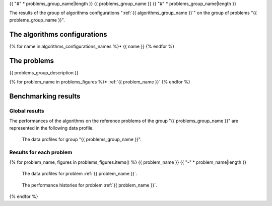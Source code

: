 {{ "#" * problems_group_name|length }}
{{ problems_group_name }}
{{ "#" * problems_group_name|length }}

The results of the group of algorithms configurations ":ref:`{{ algorithms_group_name }}`"
on the group of problems "{{ problems_group_name }}".

The algorithms configurations
*****************************

{% for name in algorithms_configurations_names %}* {{ name }}
{% endfor %}


The problems
************

{{ problems_group_description }}

{% for problem_name in problems_figures %}* :ref:`{{ problem_name }}`
{% endfor %}


Benchmarking results
********************

Global results
==============

The performances of the algorithms on the reference problems of the group
"{{ problems_group_name }}" are represented in the following data profile.

.. figure:: /{{ data_profile }}
   :alt: The data profiles for group "{{ problems_group_name }}".

   The data profiles for group "{{ problems_group_name }}".


Results for each problem
========================
{% for problem_name, figures in problems_figures.items() %}
{{ problem_name }}
{{ "-" * problem_name|length }}

.. figure:: /{{ figures["data_profile"] }}
   :alt: The data profiles for problem :ref:`{{ problem_name }}`.

   The data profiles for problem :ref:`{{ problem_name }}`.

.. figure:: /{{ figures["histories"] }}
   :alt: The performance histories for problem :ref:`{{ problem_name }}`.

   The performance histories for problem :ref:`{{ problem_name }}`.

{% endfor %}
